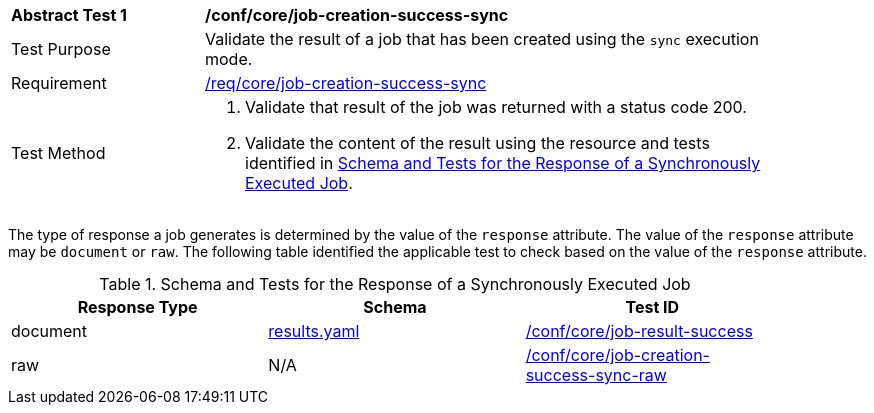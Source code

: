 [[ats_core_job-creation-success-sync]]
[width="90%",cols="2,6a"]
|===
^|*Abstract Test {counter:ats-id}* |*/conf/core/job-creation-success-sync*
^|Test Purpose |Validate the result of a job that has been created using the `sync` execution mode.
^|Requirement |<<req_core_job-creation-success-sync,/req/core/job-creation-success-sync>>
^|Test Method |. Validate that result of the job was returned with a status code 200.
. Validate the content of the result using the resource and tests identified in <<sync-success-response>>.
|===

The type of response a job generates is determined by the value of the `response` attribute.  The value of the `response` attribute may be `document` or `raw`.  The following table identified the applicable test to check based on the value of the `response` attribute.

[[sync-success-response]]
.Schema and Tests for the Response of a Synchronously Executed Job
[width="90%",cols="3",options="header"]
|===
|Response Type |Schema |Test ID
|document |https://raw.githubusercontent.com/opengeospatial/ogcapi-processes/master/core/openapi/schemas/results.yaml[results.yaml] |<<ats_core_job-result-success,/conf/core/job-result-success>>
|raw | N/A |<<ats_core_job-creation-success-sync-raw,/conf/core/job-creation-success-sync-raw>>
|===
